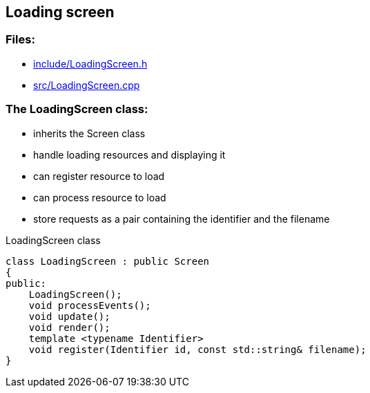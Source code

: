 == Loading screen

//link:screens/loadingScreen.adoc[loadingScreen.adoc]

=== Files:

* link:../../include/LoadingScreen.h[include/LoadingScreen.h]

* link:../../src/LoadingScreen.cpp[src/LoadingScreen.cpp]

=== The LoadingScreen class:

* inherits the Screen class

* handle loading resources and displaying it

* can register resource to load

* can process resource to load

* store requests as a pair containing the identifier and the filename

.LoadingScreen class
[source, C++]
----
class LoadingScreen : public Screen
{
public:
    LoadingScreen();
    void processEvents();
    void update();
    void render();
    template <typename Identifier>
    void register(Identifier id, const std::string& filename);
}
----